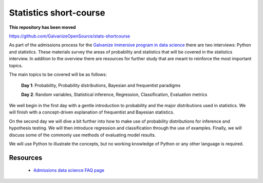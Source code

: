 Statistics short-course
==========================

**This repository has been moved**

https://github.com/GalvanizeOpenSource/stats-shortcourse

As part of the admissions process for the `Galvanize immersive program
in data science <http://www.galvanize.com/courses/data-science/>`_
there are two interviews: Python and statistics.  These materials
survey the areas of probability and statistics that will be covered in
the statistics interview.  In addition to the overview there are
resources for further study that are meant to reinforce the most
important topics.

The main topics to be covered will be as follows:

   **Day 1**: Probability, Probability distributions, Bayesian and frequentist paradigms

   **Day 2**: Random variables, Statistical inference, Regression, Classification, Evaluation metrics  

We well begin in the first day with a gentle introduction to
probability and the major distributions used in statistics. We will
finish with a concept-driven explanation of frequentist and Bayesian
statistics.

On the second day we will dive a bit further into how to make use of
probability distributions for inference and hypothesis testing.  We
will then introduce regression and classification through the use of
examples.  Finally, we will discuss some of the commonly use methods
of evaluating model results.

We will use Python to illustrate the concepts, but no working
knowledge of Python or any other language is required.

   
Resources
-------------

  * `Admissions data science FAQ page <http://www.galvanize.com/faq/data-science>`_
